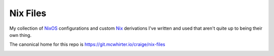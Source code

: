 Nix Files
=========

My collection of NixOS_ configurations and custom Nix_ derivations I've written and used that aren't quite up to being their own thing.

The canonical home for this repo is https://git.mcwhirter.io/craige/nix-files

.. image:: https://mcwhirter.com.au/files/lp_daote.svg
   :target: https://liberapay.com/craige/donate

.. _NixOS: https://nixos.org/
.. _Nix: https://nixos.org/nix/
